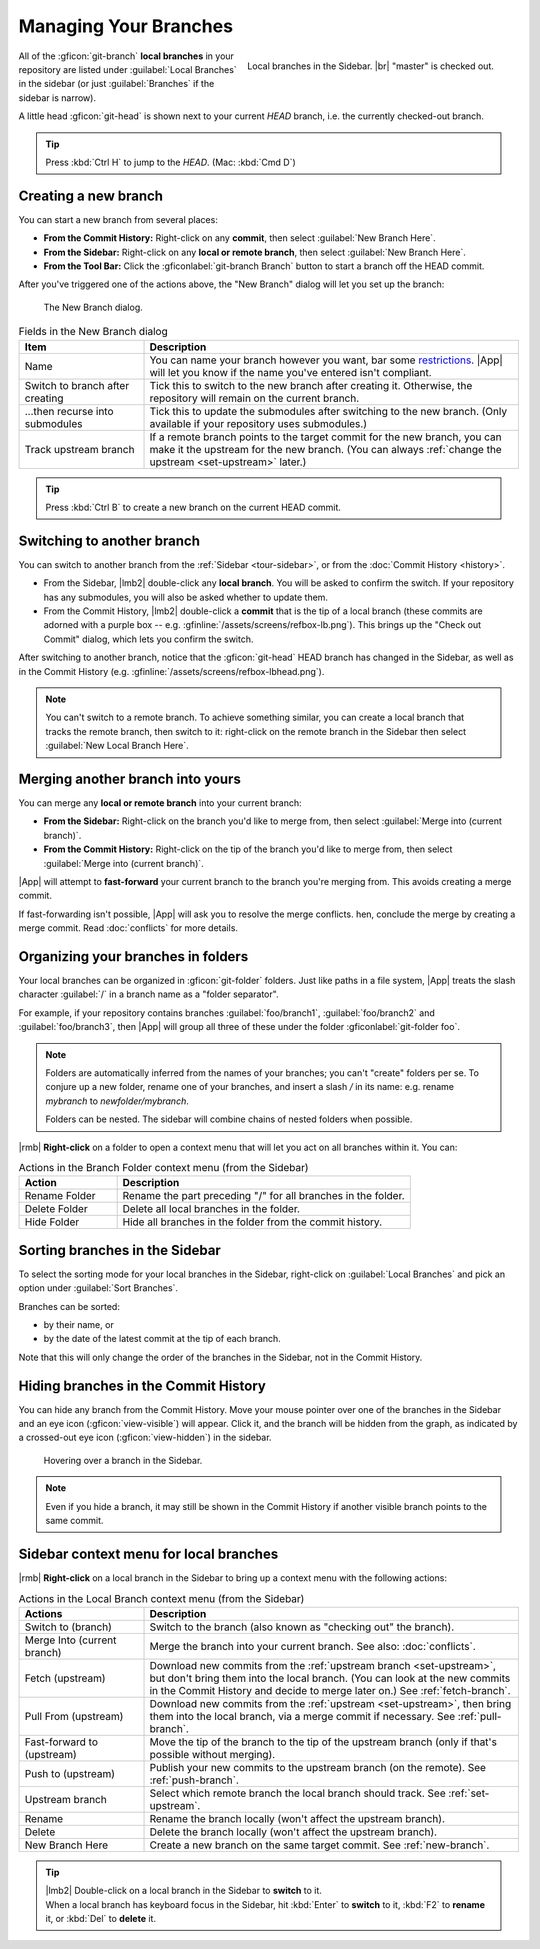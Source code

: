 Managing Your Branches
======================

.. figure:: /assets/screens/sidebar-branches.png
    :align: right

    Local branches in the Sidebar. |br| "master" is checked out.

All of the :gficon:`git-branch` **local branches** in your repository are listed under
:guilabel:`Local Branches` in the sidebar
(or just :guilabel:`Branches` if the sidebar is narrow).

A little head :gficon:`git-head` is shown next to your current *HEAD* branch,
i.e. the currently checked-out branch.

.. tip:: Press :kbd:`Ctrl H` to jump to the *HEAD*. (Mac: :kbd:`Cmd D`)

.. _new-branch:

Creating a new branch
---------------------

You can start a new branch from several places:

- **From the Commit History:** Right-click on any **commit**, then select :guilabel:`New Branch Here`.
- **From the Sidebar:** Right-click on any **local or remote branch**, then select :guilabel:`New Branch Here`.
- **From the Tool Bar:** Click the :gficonlabel:`git-branch Branch` button to start a branch off the HEAD commit.

After you've triggered one of the actions above, the "New Branch" dialog will let you set up the branch:

.. figure:: /assets/screens/newbranch.png

    The New Branch dialog.

.. list-table:: Fields in the New Branch dialog
    :header-rows: 1
    :widths: 25 75

    * - Item
      - Description

    * - Name
      - You can name your branch however you want, bar some
        `restrictions <https://git-scm.com/docs/git-check-ref-format>`_.
        |App| will let you know if the name you've entered isn't compliant.

    * - Switch to branch after creating
      - Tick this to switch to the new branch after creating it.
        Otherwise, the repository will remain on the current branch.

    * - ...then recurse into submodules
      - Tick this to update the submodules after switching to the new branch.
        (Only available if your repository uses submodules.)

    * - Track upstream branch
      - If a remote branch points to the target commit for the new branch,
        you can make it the upstream for the new branch.
        (You can always :ref:`change the upstream <set-upstream>` later.)

.. tip::
    Press :kbd:`Ctrl B` to create a new branch on the current HEAD commit.

.. _switch-branch:

Switching to another branch
---------------------------

You can switch to another branch from the :ref:`Sidebar <tour-sidebar>`,
or from the :doc:`Commit History <history>`.

- From the Sidebar, |lmb2| double-click any **local branch**. You will be asked to confirm the switch.
  If your repository has any submodules, you will also be asked whether to update them.

- From the Commit History, |lmb2| double-click a **commit** that is the tip of a local branch
  (these commits are adorned with a purple box -- e.g. :gfinline:`/assets/screens/refbox-lb.png`).
  This brings up the "Check out Commit" dialog, which lets you confirm the switch.

After switching to another branch, notice that the :gficon:`git-head` HEAD branch
has changed in the Sidebar, as well as in the Commit History (e.g. :gfinline:`/assets/screens/refbox-lbhead.png`).

.. note::
    You can't switch to a remote branch.
    To achieve something similar, you can create a local branch that tracks the remote branch, then switch to it:
    right-click on the remote branch in the Sidebar then select :guilabel:`New Local Branch Here`.

.. _merge-branch:

Merging another branch into yours
---------------------------------

You can merge any **local or remote branch** into your current branch:

- **From the Sidebar:** Right-click on the branch you'd like to merge from,
  then select :guilabel:`Merge into (current branch)`.

- **From the Commit History:** Right-click on the tip of the branch you'd like to merge from,
  then select :guilabel:`Merge into (current branch)`.

|App| will attempt to **fast-forward** your current branch to the branch you're merging from.
This avoids creating a merge commit.

If fast-forwarding isn't possible, |App| will ask you to resolve the merge conflicts.
hen, conclude the merge by creating a merge commit.
Read :doc:`conflicts` for more details.

.. _branch-folders:

Organizing your branches in folders
-----------------------------------

Your local branches can be organized in :gficon:`git-folder` folders.
Just like paths in a file system, |App| treats the slash character
:guilabel:`/` in a branch name as a "folder separator".

For example, if your repository contains branches :guilabel:`foo/branch1`,
:guilabel:`foo/branch2` and :guilabel:`foo/branch3`, then |App| will group
all three of these under the folder :gficonlabel:`git-folder foo`.

.. note::
    Folders are automatically inferred from the names of your branches; you can't "create" folders per se.
    To conjure up a new folder, rename one of your branches, and insert a slash `/` in its name:
    e.g. rename `mybranch` to `newfolder/mybranch`.

    Folders can be nested. The sidebar will combine chains of nested folders when possible.

|rmb| **Right-click** on a folder to open a context menu
that will let you act on all branches within it. You can:

.. list-table:: Actions in the Branch Folder context menu (from the Sidebar)
    :header-rows: 1
    :widths: 25 75

    * - Action
      - Description

    * - Rename Folder
      - Rename the part preceding "/" for all branches in the folder.

    * - Delete Folder
      - Delete all local branches in the folder.

    * - Hide Folder
      - Hide all branches in the folder from the commit history.

.. _sort-branches:

Sorting branches in the Sidebar
-------------------------------

To select the sorting mode for your local branches in the Sidebar, right-click
on :guilabel:`Local Branches` and pick an option under :guilabel:`Sort Branches`.

Branches can be sorted:

- by their name, or
- by the date of the latest commit at the tip of each branch.

Note that this will only change the order of the branches in the Sidebar, not in the Commit History.

.. _hide-branches:

Hiding branches in the Commit History
-------------------------------------

You can hide any branch from the Commit History. Move your mouse pointer over
one of the branches in the Sidebar and an eye icon (:gficon:`view-visible`) will
appear. Click it, and the branch will be hidden from the graph, as indicated by
a crossed-out eye icon (:gficon:`view-hidden`) in the sidebar.

.. figure:: /assets/screens/branchhover.png

    Hovering over a branch in the Sidebar.

.. note::
    Even if you hide a branch, it may still be shown in the Commit History if another visible branch points to the same commit.

Sidebar context menu for local branches
---------------------------------------

|rmb| **Right-click** on a local branch in the Sidebar to bring up a context menu with the following actions:

.. list-table:: Actions in the Local Branch context menu (from the Sidebar)
    :header-rows: 1
    :widths: 25 75

    * - Actions
      - Description

    * - Switch to (branch)
      - Switch to the branch (also known as "checking out" the branch).

    * - Merge Into (current branch)
      - Merge the branch into your current branch.
        See also: :doc:`conflicts`.

    * - Fetch (upstream)
      - Download new commits from the :ref:`upstream branch <set-upstream>`,
        but don't bring them into the local branch.
        (You can look at the new commits in the Commit History and decide to merge later on.)
        See :ref:`fetch-branch`.

    * - Pull From (upstream)
      - Download new commits from the :ref:`upstream <set-upstream>`,
        then bring them into the local branch, via a merge commit if necessary.
        See :ref:`pull-branch`.

    * - Fast-forward to (upstream)
      - Move the tip of the branch to the tip of the upstream branch
        (only if that's possible without merging).

    * - Push to (upstream)
      - Publish your new commits to the upstream branch (on the remote).
        See :ref:`push-branch`.

    * - Upstream branch
      - Select which remote branch the local branch should track.
        See :ref:`set-upstream`.

    * - Rename
      - Rename the branch locally (won't affect the upstream branch).

    * - Delete
      - Delete the branch locally (won't affect the upstream branch).

    * - New Branch Here
      - Create a new branch on the same target commit.
        See :ref:`new-branch`.

.. tip::
    | |lmb2| Double-click on a local branch in the Sidebar to **switch** to it.
    | When a local branch has keyboard focus in the Sidebar, hit :kbd:`Enter` to **switch** to it, :kbd:`F2` to **rename** it, or :kbd:`Del` to **delete** it.
